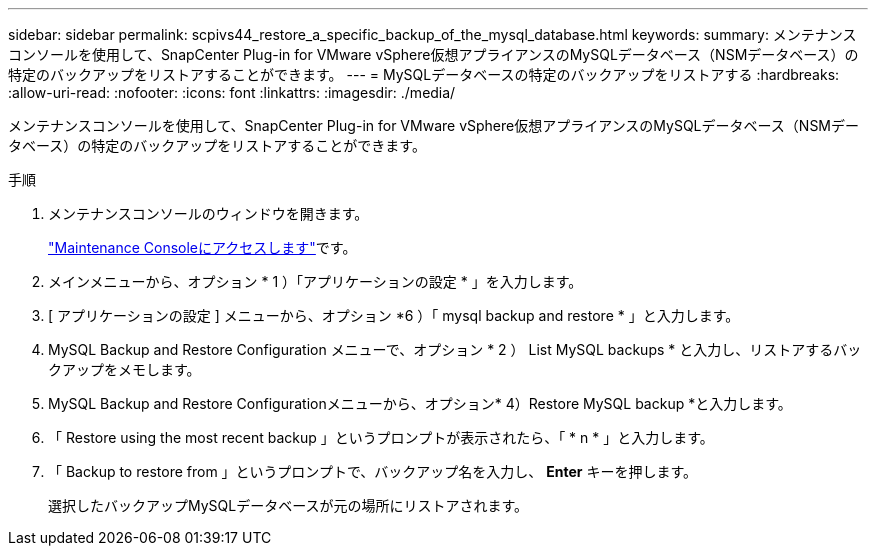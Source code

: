 ---
sidebar: sidebar 
permalink: scpivs44_restore_a_specific_backup_of_the_mysql_database.html 
keywords:  
summary: メンテナンスコンソールを使用して、SnapCenter Plug-in for VMware vSphere仮想アプライアンスのMySQLデータベース（NSMデータベース）の特定のバックアップをリストアすることができます。 
---
= MySQLデータベースの特定のバックアップをリストアする
:hardbreaks:
:allow-uri-read: 
:nofooter: 
:icons: font
:linkattrs: 
:imagesdir: ./media/


[role="lead"]
メンテナンスコンソールを使用して、SnapCenter Plug-in for VMware vSphere仮想アプライアンスのMySQLデータベース（NSMデータベース）の特定のバックアップをリストアすることができます。

.手順
. メンテナンスコンソールのウィンドウを開きます。
+
link:scpivs44_access_the_maintenance_console.html["Maintenance Consoleにアクセスします"^]です。

. メインメニューから、オプション * 1 ）「アプリケーションの設定 * 」を入力します。
. [ アプリケーションの設定 ] メニューから、オプション *6 ）「 mysql backup and restore * 」と入力します。
. MySQL Backup and Restore Configuration メニューで、オプション * 2 ） List MySQL backups * と入力し、リストアするバックアップをメモします。
. MySQL Backup and Restore Configurationメニューから、オプション* 4）Restore MySQL backup *と入力します。
. 「 Restore using the most recent backup 」というプロンプトが表示されたら、「 * n * 」と入力します。
. 「 Backup to restore from 」というプロンプトで、バックアップ名を入力し、 *Enter* キーを押します。
+
選択したバックアップMySQLデータベースが元の場所にリストアされます。


